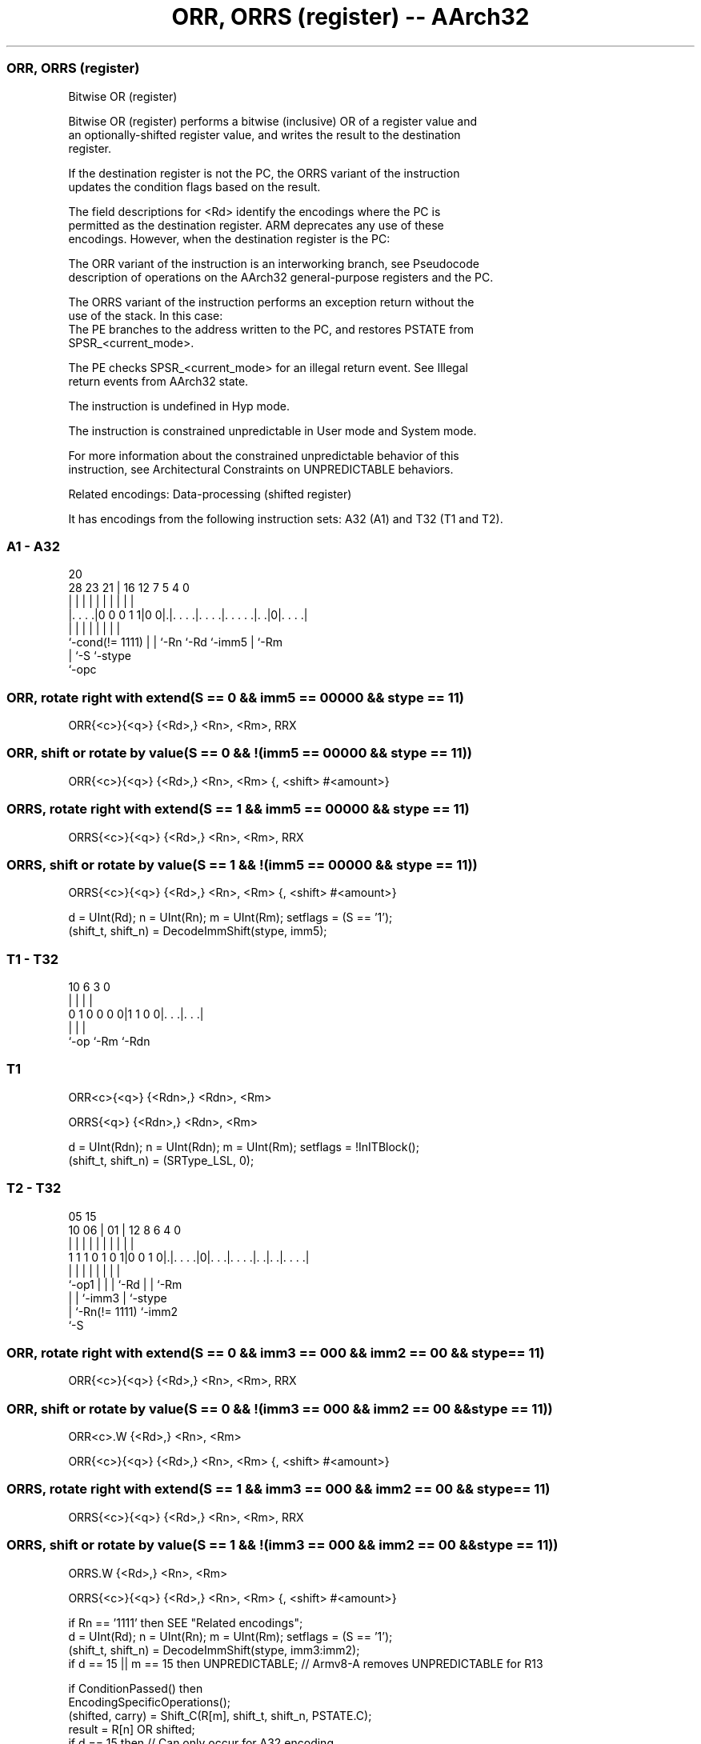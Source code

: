 .nh
.TH "ORR, ORRS (register) -- AArch32" "7" " "  "instruction" "general"
.SS ORR, ORRS (register)
 Bitwise OR (register)

 Bitwise OR (register) performs a bitwise (inclusive) OR of a register value and
 an optionally-shifted register value, and writes the result to the destination
 register.

 If the destination register is not the PC, the ORRS variant of the instruction
 updates the condition flags based on the result.

 The field descriptions for <Rd> identify the encodings where the PC is
 permitted as the destination register. ARM deprecates any use of these
 encodings. However, when the destination register is the PC:

 The ORR variant of the instruction is an interworking branch, see Pseudocode
 description of operations on the AArch32 general-purpose registers and the PC.

 The ORRS variant of the instruction performs an exception return without the
 use of the stack. In this case:
 The PE branches to the address written to the PC, and restores PSTATE from
 SPSR_<current_mode>.

 The PE checks SPSR_<current_mode> for an illegal return event.  See Illegal
 return events from AArch32 state.

 The instruction is undefined in Hyp mode.

 The instruction is constrained unpredictable in User mode and System mode.



 For more information about the constrained unpredictable behavior of this
 instruction, see Architectural Constraints on UNPREDICTABLE behaviors.

 Related encodings: Data-processing (shifted register)


It has encodings from the following instruction sets:  A32 (A1) and  T32 (T1 and T2).

.SS A1 - A32
 
                                                                   
                                                                   
                         20                                        
         28        23  21 |      16      12         7   5 4       0
          |         |   | |       |       |         |   | |       |
  |. . . .|0 0 0 1 1|0 0|.|. . . .|. . . .|. . . . .|. .|0|. . . .|
  |                 |   | |       |       |         |     |
  `-cond(!= 1111)   |   | `-Rn    `-Rd    `-imm5    |     `-Rm
                    |   `-S                         `-stype
                    `-opc
  
  
 
.SS ORR, rotate right with extend(S == 0 && imm5 == 00000 && stype == 11)
 
 ORR{<c>}{<q>} {<Rd>,} <Rn>, <Rm>, RRX
.SS ORR, shift or rotate by value(S == 0 && !(imm5 == 00000 && stype == 11))
 
 ORR{<c>}{<q>} {<Rd>,} <Rn>, <Rm> {, <shift> #<amount>}
.SS ORRS, rotate right with extend(S == 1 && imm5 == 00000 && stype == 11)
 
 ORRS{<c>}{<q>} {<Rd>,} <Rn>, <Rm>, RRX
.SS ORRS, shift or rotate by value(S == 1 && !(imm5 == 00000 && stype == 11))
 
 ORRS{<c>}{<q>} {<Rd>,} <Rn>, <Rm> {, <shift> #<amount>}
 
 d = UInt(Rd);  n = UInt(Rn);  m = UInt(Rm);  setflags = (S == '1');
 (shift_t, shift_n) = DecodeImmShift(stype, imm5);
.SS T1 - T32
 
                                                                   
                                                                   
                                                                   
             10       6     3     0                                
              |       |     |     |                                
   0 1 0 0 0 0|1 1 0 0|. . .|. . .|                                
              |       |     |
              `-op    `-Rm  `-Rdn
  
  
 
.SS T1
 
 ORR<c>{<q>} {<Rdn>,} <Rdn>, <Rm>
 
 ORRS{<q>} {<Rdn>,} <Rdn>, <Rm>
 
 d = UInt(Rdn);  n = UInt(Rdn);  m = UInt(Rm);  setflags = !InITBlock();
 (shift_t, shift_n) = (SRType_LSL, 0);
.SS T2 - T32
 
                                                                   
                                                                   
                         05        15                              
               10      06 |      01 |    12       8   6   4       0
                |       | |       | |     |       |   |   |       |
   1 1 1 0 1 0 1|0 0 1 0|.|. . . .|0|. . .|. . . .|. .|. .|. . . .|
                |       | |         |     |       |   |   |
                `-op1   | |         |     `-Rd    |   |   `-Rm
                        | |         `-imm3        |   `-stype
                        | `-Rn(!= 1111)           `-imm2
                        `-S
  
  
 
.SS ORR, rotate right with extend(S == 0 && imm3 == 000 && imm2 == 00 && stype == 11)
 
 ORR{<c>}{<q>} {<Rd>,} <Rn>, <Rm>, RRX
.SS ORR, shift or rotate by value(S == 0 && !(imm3 == 000 && imm2 == 00 && stype == 11))
 
 ORR<c>.W {<Rd>,} <Rn>, <Rm>
 
 ORR{<c>}{<q>} {<Rd>,} <Rn>, <Rm> {, <shift> #<amount>}
.SS ORRS, rotate right with extend(S == 1 && imm3 == 000 && imm2 == 00 && stype == 11)
 
 ORRS{<c>}{<q>} {<Rd>,} <Rn>, <Rm>, RRX
.SS ORRS, shift or rotate by value(S == 1 && !(imm3 == 000 && imm2 == 00 && stype == 11))
 
 ORRS.W {<Rd>,} <Rn>, <Rm>
 
 ORRS{<c>}{<q>} {<Rd>,} <Rn>, <Rm> {, <shift> #<amount>}
 
 if Rn == '1111' then SEE "Related encodings";
 d = UInt(Rd);  n = UInt(Rn);  m = UInt(Rm);  setflags = (S == '1');
 (shift_t, shift_n) = DecodeImmShift(stype, imm3:imm2);
 if d == 15 || m == 15 then UNPREDICTABLE; // Armv8-A removes UNPREDICTABLE for R13
 
 if ConditionPassed() then
     EncodingSpecificOperations();
     (shifted, carry) = Shift_C(R[m], shift_t, shift_n, PSTATE.C);
     result = R[n] OR shifted;
     if d == 15 then          // Can only occur for A32 encoding
         if setflags then
             ALUExceptionReturn(result);
         else
             ALUWritePC(result);
     else
         R[d] = result;
         if setflags then
             PSTATE.N = result<31>;
             PSTATE.Z = IsZeroBit(result);
             PSTATE.C = carry;
             // PSTATE.V unchanged
 

.SS Assembler Symbols

 <c>
  See Standard assembler syntax fields.

 <q>
  See Standard assembler syntax fields.

 <Rdn>
  Encoded in Rdn
  Is the first general-purpose source register and the destination register,
  encoded in the "Rdn" field.

 <Rd>
  Encoded in Rd
  For encoding A1: is the general-purpose destination register, encoded in the
  "Rd" field. If omitted, this register is the same as <Rn>. Arm deprecates
  using the PC as the destination register, but if the PC is used:
  For the ORR variant, the instruction is a branch to the address calculated by
  the operation. This is an interworking branch, see Pseudocode description of
  operations on the AArch32 general-purpose registers and the PC.
  For the ORRS variant, the instruction performs an exception return, that
  restores PSTATE from SPSR_<current_mode>.

 <Rd>
  Encoded in Rd
  For encoding T2: is the general-purpose destination register, encoded in the
  "Rd" field. If omitted, this register is the same as <Rn>.

 <Rn>
  Encoded in Rn
  For encoding A1: is the first general-purpose source register, encoded in the
  "Rn" field. The PC can be used, but this is deprecated.

 <Rn>
  Encoded in Rn
  For encoding T2: is the first general-purpose source register, encoded in the
  "Rn" field.

 <Rm>
  Encoded in Rm
  For encoding A1: is the second general-purpose source register, encoded in the
  "Rm" field. The PC can be used, but this is deprecated.

 <Rm>
  Encoded in Rm
  For encoding T1 and T2: is the second general-purpose source register, encoded
  in the "Rm" field.

 <shift>
  Encoded in stype
  Is the type of shift to be applied to the second source register,

  stype <shift> 
  00    LSL     
  01    LSR     
  10    ASR     
  11    ROR     

 <amount>
  Encoded in imm5
  For encoding A1: is the shift amount, in the range 1 to 31 (when <shift> = LSL
  or ROR) or 1 to 32 (when <shift> = LSR or ASR), encoded in the "imm5" field as
  <amount> modulo 32.

 <amount>
  Encoded in imm3:imm2
  For encoding T2: is the shift amount, in the range 1 to 31 (when <shift> = LSL
  or ROR) or 1 to 32 (when <shift> = LSR or ASR), encoded in the "imm3:imm2"
  field as <amount> modulo 32.



.SS Operation

 if ConditionPassed() then
     EncodingSpecificOperations();
     (shifted, carry) = Shift_C(R[m], shift_t, shift_n, PSTATE.C);
     result = R[n] OR shifted;
     if d == 15 then          // Can only occur for A32 encoding
         if setflags then
             ALUExceptionReturn(result);
         else
             ALUWritePC(result);
     else
         R[d] = result;
         if setflags then
             PSTATE.N = result<31>;
             PSTATE.Z = IsZeroBit(result);
             PSTATE.C = carry;
             // PSTATE.V unchanged


.SS Operational Notes

 
 If CPSR.DIT is 1 and this instruction does not use R15 as either its source or destination: 
 
 The execution time of this instruction is independent of: 
 The values of the data supplied in any of its registers.
 The values of the NZCV flags.
 The response of this instruction to asynchronous exceptions does not vary based on: 
 The values of the data supplied in any of its registers.
 The values of the NZCV flags.
